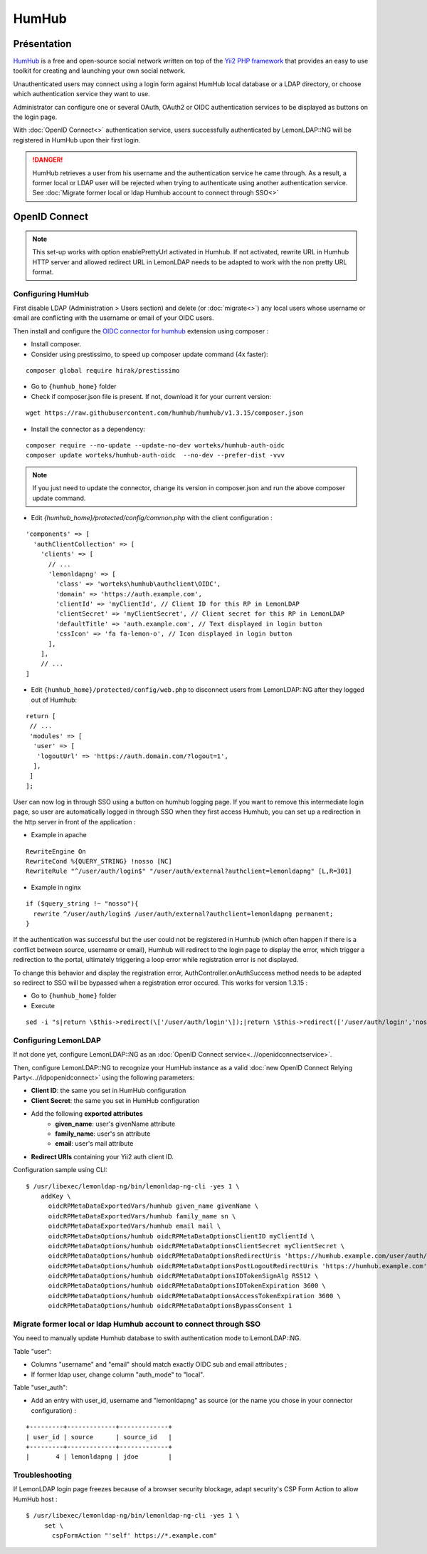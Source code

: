 HumHub
======

|image0|

Présentation
------------

`HumHub <https://humhub.org/>`__ is a free and open-source social
network written on top of the `Yii2 PHP
framework <https://www.yiiframework.com/>`__ that provides an easy to
use toolkit for creating and launching your own social network.

Unauthenticated users may connect using a login form against HumHub
local database or a LDAP directory, or choose which authentication
service they want to use.

Administrator can configure one or several OAuth, OAuth2 or OIDC
authentication services to be displayed as buttons on the login page.

With :doc:`OpenID Connect<>` authentication service, users successfully
authenticated by LemonLDAP::NG will be registered in HumHub upon their
first login.


.. danger::

    HumHub retrieves a user from his username and the
    authentication service he came through. As a result, a former local or
    LDAP user will be rejected when trying to authenticate using another
    authentication service. See
    :doc:`Migrate former local or ldap Humhub account to connect through SSO<>`


OpenID Connect
--------------


.. note::

    This set-up works with option enablePrettyUrl activated in
    Humhub. If not activated, rewrite URL in Humhub HTTP server and allowed
    redirect URL in LemonLDAP needs to be adapted to work with the non
    pretty URL format.

Configuring HumHub
~~~~~~~~~~~~~~~~~~

First disable LDAP (Administration > Users section) and delete (or
:doc:`migrate<>`) any local users whose username or email are
conflicting with the username or email of your OIDC users.

Then install and configure the `OIDC connector for
humhub <https://github.com/Worteks/humhub-auth-oidc>`__ extension using
composer :

-  Install composer.

-  Consider using prestissimo, to speed up composer update command (4x
   faster):

::

   composer global require hirak/prestissimo

- Go to ``{humhub_home}`` folder

-  Check if composer.json file is present. If not, download it for your
   current version:

::

   wget https://raw.githubusercontent.com/humhub/humhub/v1.3.15/composer.json

-  Install the connector as a dependency:

::

   composer require --no-update --update-no-dev worteks/humhub-auth-oidc
   composer update worteks/humhub-auth-oidc  --no-dev --prefer-dist -vvv


.. note::

    If you just need to update the connector, change its version
    in composer.json and run the above composer update command.

- Edit `{humhub_home}/protected/config/common.php` with the client configuration :

::

   'components' => [
     'authClientCollection' => [
       'clients' => [
         // ...
         'lemonldapng' => [
           'class' => 'worteks\humhub\authclient\OIDC',
           'domain' => 'https://auth.example.com',
           'clientId' => 'myClientId', // Client ID for this RP in LemonLDAP
           'clientSecret' => 'myClientSecret', // Client secret for this RP in LemonLDAP
           'defaultTitle' => 'auth.example.com', // Text displayed in login button
           'cssIcon' => 'fa fa-lemon-o', // Icon displayed in login button
         ],
       ],
       // ...
   ]

- Edit ``{humhub_home}/protected/config/web.php`` to disconnect users from LemonLDAP::NG after they logged out of Humhub:

::

   return [
    // ...
    'modules' => [
     'user' => [
      'logoutUrl' => 'https://auth.domain.com/?logout=1',
     ],
    ]
   ];

User can now log in through SSO using a button on humhub logging page.
If you want to remove this intermediate login page, so user are
automatically logged in through SSO when they first access Humhub, you
can set up a redirection in the http server in front of the application
:

-  Example in apache

::

   RewriteEngine On
   RewriteCond %{QUERY_STRING} !nosso [NC]
   RewriteRule "^/user/auth/login$" "/user/auth/external?authclient=lemonldapng" [L,R=301]

-  Example in nginx

::

   if ($query_string !~ "nosso"){
     rewrite ^/user/auth/login$ /user/auth/external?authclient=lemonldapng permanent;
   }

If the authentication was successful but the user could not be
registered in Humhub (which often happen if there is a conflict between
source, username or email), Humhub will redirect to the login page to
display the error, which trigger a redirection to the portal, ultimately
triggering a loop error while registration error is not displayed.

To change this behavior and display the registration error,
AuthController.onAuthSuccess method needs to be adapted so redirect to
SSO will be bypassed when a registration error occured. This works for
version 1.3.15 :

- Go to ``{humhub_home}`` folder
- Execute

::

   sed -i "s|return \$this->redirect(\['/user/auth/login'\]);|return \$this->redirect(['/user/auth/login','nosso'=>'showerror']);|" protected/humhub/modules/user/controllers/AuthController.php

Configuring LemonLDAP
~~~~~~~~~~~~~~~~~~~~~

If not done yet, configure LemonLDAP::NG as an
:doc:`OpenID Connect service<..//openidconnectservice>`.

Then, configure LemonLDAP::NG to recognize your HumHub instance as a
valid :doc:`new OpenID Connect Relying Party<..//idpopenidconnect>`
using the following parameters:

* **Client ID**: the same you set in HumHub configuration
* **Client Secret**: the same you set in HumHub configuration
* Add the following **exported attributes**
   * **given_name**: user's givenName attribute
   * **family_name**: user's sn attribute
   * **email**: user's mail attribute
* **Redirect URIs** containing your Yii2 auth client ID.

Configuration sample using CLI:

::

     $ /usr/libexec/lemonldap-ng/bin/lemonldap-ng-cli -yes 1 \
         addKey \
           oidcRPMetaDataExportedVars/humhub given_name givenName \
           oidcRPMetaDataExportedVars/humhub family_name sn \
           oidcRPMetaDataExportedVars/humhub email mail \
           oidcRPMetaDataOptions/humhub oidcRPMetaDataOptionsClientID myClientId \
           oidcRPMetaDataOptions/humhub oidcRPMetaDataOptionsClientSecret myClientSecret \
           oidcRPMetaDataOptions/humhub oidcRPMetaDataOptionsRedirectUris 'https://humhub.example.com/user/auth/external?authclient=lemonldapng'  \
           oidcRPMetaDataOptions/humhub oidcRPMetaDataOptionsPostLogoutRedirectUris 'https://humhub.example.com' \
           oidcRPMetaDataOptions/humhub oidcRPMetaDataOptionsIDTokenSignAlg RS512 \
           oidcRPMetaDataOptions/humhub oidcRPMetaDataOptionsIDTokenExpiration 3600 \
           oidcRPMetaDataOptions/humhub oidcRPMetaDataOptionsAccessTokenExpiration 3600 \
           oidcRPMetaDataOptions/humhub oidcRPMetaDataOptionsBypassConsent 1

Migrate former local or ldap Humhub account to connect through SSO
~~~~~~~~~~~~~~~~~~~~~~~~~~~~~~~~~~~~~~~~~~~~~~~~~~~~~~~~~~~~~~~~~~

You need to manually update Humhub database to swith authentication mode
to LemonLDAP::NG.

Table "user":

* Columns "username" and "email" should match exactly OIDC sub and email attributes ;
* If former ldap user, change column "auth_mode" to "local".

Table "user_auth":

* Add an entry with user_id, username and "lemonldapng" as source (or the name you chose in your connector configuration) :

::

   +---------+-------------+-------------+
   | user_id | source      | source_id   |
   +---------+-------------+-------------+
   |       4 | lemonldapng | jdoe        |

Troubleshooting
~~~~~~~~~~~~~~~

If LemonLDAP login page freezes because of a browser security blockage,
adapt security's CSP Form Action to allow HumHub host :

::

    $ /usr/libexec/lemonldap-ng/bin/lemonldap-ng-cli -yes 1 \
         set \
           cspFormAction "'self' https://*.example.com"

.. |image0| image:: /applications/humhub_logo.png
   :class: align-center

